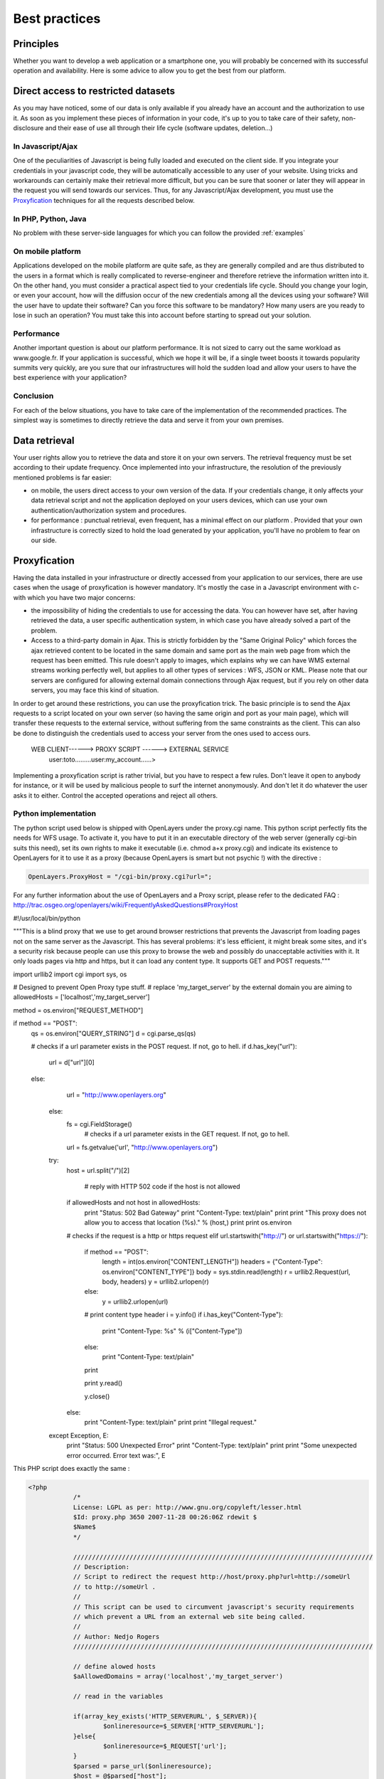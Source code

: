 .. _bonnespratiques:

=================
Best practices
=================

-----------
Principles
-----------

Whether you want to develop a web application or a smartphone one, you will probably be concerned with its successful operation and availability. Here is some advice to allow you to get the best from our platform. 

------------------------------------
Direct access to restricted datasets
------------------------------------

As you may have noticed, some of our data is only available if you already have an account and the authorization to use it. As soon as you implement these pieces of information in your code, it's up to you to take care of their safety,  non-disclosure  and their ease of use all through their life cycle (software updates, deletion...)

In Javascript/Ajax
-------------------

One of the peculiarities of Javascript is being fully loaded and executed on the client side. If you integrate your credentials in your javascript code, they will be automatically accessible to any user of your website. Using tricks and workarounds can certainly make their retrieval more difficult, but you can be sure that sooner or later they will appear in the request you will send towards our services. 
Thus, for any Javascript/Ajax development, you must use the `Proxyfication`_  techniques for all the requests described below. 

In PHP, Python, Java
---------------------

No problem with these server-side languages for which you can follow the provided :ref:`examples`


On mobile platform
----------------------

Applications developed on the mobile platform are quite safe, as they are generally compiled and are thus distributed to the users in a format which is really complicated to reverse-engineer and therefore retrieve the information written into it. On the other hand, you must consider a practical aspect tied to your credentials life cycle. Should you change your login, or even your account, how will the diffusion occur of the new credentials among all the devices using your software? Will the user have to update their software? Can you force this software to be mandatory? How many users are you ready to lose in such an operation? You must take this into account before starting to spread out your solution. 

Performance
--------------

Another important question is about our platform performance. It is not sized to carry out the same workload as www.google.fr. If your application is successful, which we hope it will be, if a single tweet boosts it towards popularity summits very quickly, are you sure that our infrastructures will hold the sudden load and allow your users to have the best experience with your application? 

Conclusion
--------------

For each of the below situations, you have to take care of the implementation of the recommended practices. The simplest way is sometimes to directly retrieve the data and serve it from your own premises. 


-----------------------------------
Data retrieval
-----------------------------------

Your user rights allow you to retrieve the data and store it on your own servers. The retrieval frequency must be set according to their update frequency. Once implemented into your infrastructure, the resolution of the previously mentioned problems is far easier: 

* on mobile, the users direct access to your own version of the data. If your credentials change, it only affects your data retrieval script and not the application deployed on your users devices, which can use your own authentication/authorization system and procedures. 

* for performance :  punctual retrieval, even frequent, has a minimal effect on our platform . Provided that your own infrastructure is correctly sized to hold the load generated by your application, you'll have no problem to fear on our side. 

-----------------------------------
Proxyfication
-----------------------------------

Having the data installed in your infrastructure or directly accessed from your application to our services, there are use cases when the usage of proxyfication is however mandatory. It's mostly the case in a Javascript environment with c- with which you have two major concerns:

* the impossibility of hiding the credentials to use for accessing the data. You can however have set, after having retrieved the data, a user specific authentication system, in which case you have already solved a part of the problem.

* Access to a third-party domain in Ajax. This is strictly forbidden by the "Same Original Policy" which forces the ajax retrieved content to be located in the same domain and same port as the main web page from which the request has been emitted. This rule doesn't apply to images, which explains why we can have WMS external streams working perfectly well, but applies to all other types of services : WFS, JSON or KML. Please note that our servers are configured for allowing external domain connections through Ajax request, but if you rely on other data servers, you may face this kind of situation.

In order to get around these restrictions, you can use the proxyfication trick. The basic principle is to send the Ajax requests to a script located on your own server (so having the same origin and port as your main page), which will transfer these requests to the external service, without suffering from the same constraints as the client. This can also be done to distinguish the credentials used to access your server from the ones used to access ours. 

      WEB CLIENT------> PROXY SCRIPT  ------> EXTERNAL SERVICE 
	  user:toto.........user:my_account......>
	  

Implementing a proxyfication script is rather trivial, but you have to respect a few rules. Don't leave it open to anybody for instance, or it will be used by malicious people to surf the internet anonymously. And don't let it do whatever the user asks it to either. Control the accepted operations and reject all others. 

Python implementation
---------------------------

The python script used below is shipped with OpenLayers under the proxy.cgi name. 
This python script perfectly fits the needs for WFS usage. To activate it, you have to put it in an executable directory of the web server (generally cgi-bin suits this need), set its own rights to make it executable (i.e. chmod a+x proxy.cgi) and indicate its existence to OpenLayers for it to use it as a proxy (because OpenLayers is smart but not psychic !) with the directive :

.. code-block:: javascript

  OpenLayers.ProxyHost = "/cgi-bin/proxy.cgi?url=";
  
For any further information about the use of OpenLayers and a Proxy script, please refer to the dedicated FAQ : http://trac.osgeo.org/openlayers/wiki/FrequentlyAskedQuestions#ProxyHost


.. code-block:: python

#!/usr/local/bin/python


"""This is a blind proxy that we use to get around browser
restrictions that prevents the Javascript from loading pages not on the
same server as the Javascript.  This has several problems: it's less
efficient, it might break some sites, and it's a security risk because
people can use this proxy to browse the web and possibly do unacceptable    
activities with it.  It only loads pages via http and https, but it can    load any content type. It supports GET and POST requests."""

import urllib2
import cgi
import sys, os

# Designed to prevent Open Proxy type stuff.
# replace 'my_target_server' by the external domain you are aiming to
allowedHosts = ['localhost','my_target_server']

method = os.environ["REQUEST_METHOD"]

if method == "POST":
    qs = os.environ["QUERY_STRING"]
    d = cgi.parse_qs(qs)
	
    # checks if a url parameter exists in the POST request. If not, go to hell.
    if d.has_key("url"):
        url = d["url"][0]
    else:
	        url = "http://www.openlayers.org"
	else:
	    fs = cgi.FieldStorage()
		# checks if a url parameter exists in the GET request. If not, go to hell.
	    url = fs.getvalue('url', "http://www.openlayers.org")

	try:
	    host = url.split("/")[2]
	
		# reply with HTTP 502 code if the host is not allowed
	    if allowedHosts and not host in allowedHosts:
	        print "Status: 502 Bad Gateway"
	        print "Content-Type: text/plain"
	        print
	        print "This proxy does not allow you to access that location (%s)." % (host,)
	        print
	        print os.environ
	    # checks if the request is a http or https request  
	    elif url.startswith("http://") or url.startswith("https://"):
    
	        if method == "POST":
	            length = int(os.environ["CONTENT_LENGTH"])
	            headers = {"Content-Type": os.environ["CONTENT_TYPE"]}
	            body = sys.stdin.read(length)
	            r = urllib2.Request(url, body, headers)
	            y = urllib2.urlopen(r)
	        else:
	            y = urllib2.urlopen(url)
        
	        # print content type header
	        i = y.info()
	        if i.has_key("Content-Type"):
	            print "Content-Type: %s" % (i["Content-Type"])
	        else:
	            print "Content-Type: text/plain"
	        print
        
	        print y.read()
        
	        y.close()
	    else:
	        print "Content-Type: text/plain"
	        print
	        print "Illegal request."

	except Exception, E:
	    print "Status: 500 Unexpected Error"
	    print "Content-Type: text/plain"
	    print 
	    print "Some unexpected error occurred. Error text was:", E
	
	

This PHP script does exactly the same : 

.. code-block:: php

    <?php
		/*
		License: LGPL as per: http://www.gnu.org/copyleft/lesser.html
		$Id: proxy.php 3650 2007-11-28 00:26:06Z rdewit $
		$Name$
		*/

		////////////////////////////////////////////////////////////////////////////////
		// Description:
		// Script to redirect the request http://host/proxy.php?url=http://someUrl
		// to http://someUrl .
		//
		// This script can be used to circumvent javascript's security requirements
		// which prevent a URL from an external web site being called.
		//
		// Author: Nedjo Rogers
		////////////////////////////////////////////////////////////////////////////////

		// define alowed hosts
		$aAllowedDomains = array('localhost','my_target_server')

		// read in the variables

		if(array_key_exists('HTTP_SERVERURL', $_SERVER)){
			$onlineresource=$_SERVER['HTTP_SERVERURL'];
		}else{
			$onlineresource=$_REQUEST['url'];
		}
		$parsed = parse_url($onlineresource);
		$host = @$parsed["host"];
		$path = @$parsed["path"] . "?" . @$parsed["query"];
		if(empty($host)) {
			$host = "localhost";
		}

		if(is_array($aAllowedDomains)) {
			if(!in_array($host, $aAllowedDomains)) {
				die("The '$host' domain is not authorized. Please contact the administrator.");
			}
		}

		$port = @$parsed['port'];
		if(empty($port)){
			$port="80";
		}
		$contenttype = @$_REQUEST['contenttype'];
		if(empty($contenttype)) {

			$contenttype = "text/html; charset=ISO-8859-1";
		}
		$data = @$GLOBALS["HTTP_RAW_POST_DATA"];
		// define content type
		header("Content-type: " . $contenttype);

		if(empty($data)) {
			$result = send_request();
		}
		else {
			// post XML

			$posting = new HTTP_Client($host, $port, $data);
			$posting->set_path($path);
			echo $result = $posting->send_request();
		}

		// strip leading text from result and output result
		$len=strlen($result);
		$pos = strpos($result, "<");
		if($pos > 1) {
			$result = substr($result, $pos, $len);
		}
		//$result = str_replace("xlink:","",$result);
		echo $result;

		// define class with functions to open socket and post XML
		// from http://www.phpbuilder.com/annotate/message.php3?id=1013274 by Richard Hundt

		class HTTP_Client {
			var $host;
			var $path;
			var $port;
			var $data;
			var $socket;
			var $errno;
			var $errstr;
			var $timeout;
			var $buf;
			var $result;
			var $agent_name = "MyAgent";
			//Constructor, timeout 30s
			function HTTP_Client($host, $port, $data, $timeout = 30) {
				$this->host = $host;
				$this->port = $port;
				$this->data = $data;
				$this->timeout = $timeout;
			}

			//Opens a connection
			function connect() {
				$this->socket = fsockopen($this->host,
				$this->port,
				$this->errno,
				$this->errstr,
				$this->timeout
			);
			if(!$this->socket)
				return false;
			else
				return true;
			}

			//Set the path
			function set_path($path) {
				$this->path = $path;
			}

			//Send request and clean up
			function send_request() {
				if(!$this->connect()) {
					return false;
				}
				else {
					$this->result = $this->request($this->data);
					return $this->result;
				}
			}

			function request($data) {
				$this->buf = "";
				fwrite($this->socket,
				"POST $this->path HTTP/1.0\r\n".
				"Host:$this->host\r\n".
				"Basic: ".base64_encode("guillaume:catch22")."\r\n".
				"User-Agent: $this->agent_name\r\n".
				"Content-Type: application/xml\r\n".
				"Content-Length: ".strlen($data).
				"\r\n".
				"\r\n".$data.
				"\r\n"
			);

			while(!feof($this->socket))
				$this->buf .= fgets($this->socket, 2048);
				$this->close();
				return $this->buf;
			}


			function close() {
				fclose($this->socket);
			}
		}



		function send_request() {
			global $onlineresource;
			$ch = curl_init();
			$timeout = 5; // set to zero for no timeout

			// fix to allow HTTPS connections with incorrect certificates
			curl_setopt($ch, CURLOPT_SSL_VERIFYPEER, FALSE);
			curl_setopt($ch, CURLOPT_SSL_VERIFYHOST, 1);

			//curl_setopt($ch, CURLOPT_USERPWD, 'guillaume:catch22');
			//curl_setopt($ch, CURLOPT_HTTPAUTH, CURLAUTH_BASIC);

			curl_setopt($ch, CURLOPT_URL,$onlineresource);
			curl_setopt($ch, CURLOPT_RETURNTRANSFER, 1);
			curl_setopt($ch, CURLOPT_CONNECTTIMEOUT, $timeout);
			curl_setopt($ch, CURLOPT_ENCODING , "gzip, deflate");

			if( ! $file_contents = curl_exec($ch)){
				trigger_error(curl_error($ch));
			}
			curl_close($ch);
			$lines = array();
			$lines = explode("\n", $file_contents);
			if(!($response = $lines)) {
				echo "Unable to retrieve file '$service_request'";
			}
			$response = implode("",$response);
			return utf8_decode($response);
		}
	?> 


------------
Sum up
------------

As seen, there are different strategies to choose from according to the streams you want to use and the kind of platform you are developing for. Using WMS in a web application will be easier than dealing with heavy WFS in an iOS app. One can however consider the most prominent approaches :

* For simple images, without authentication, use the direct stream to our premises.
* For heavy loaded text streams (WFS, JSON...), retrieve the data regularly and serve it from your own server. It can also allow you to avoid the use of a proxy script. 
* For nomads applications on smartphones, you should prioritize the autonomy of the application over the data access methods. Retrieve the data, implement a service able to list the available data in a way you can later add new data layers to your application without having to update and redeploy it. 
